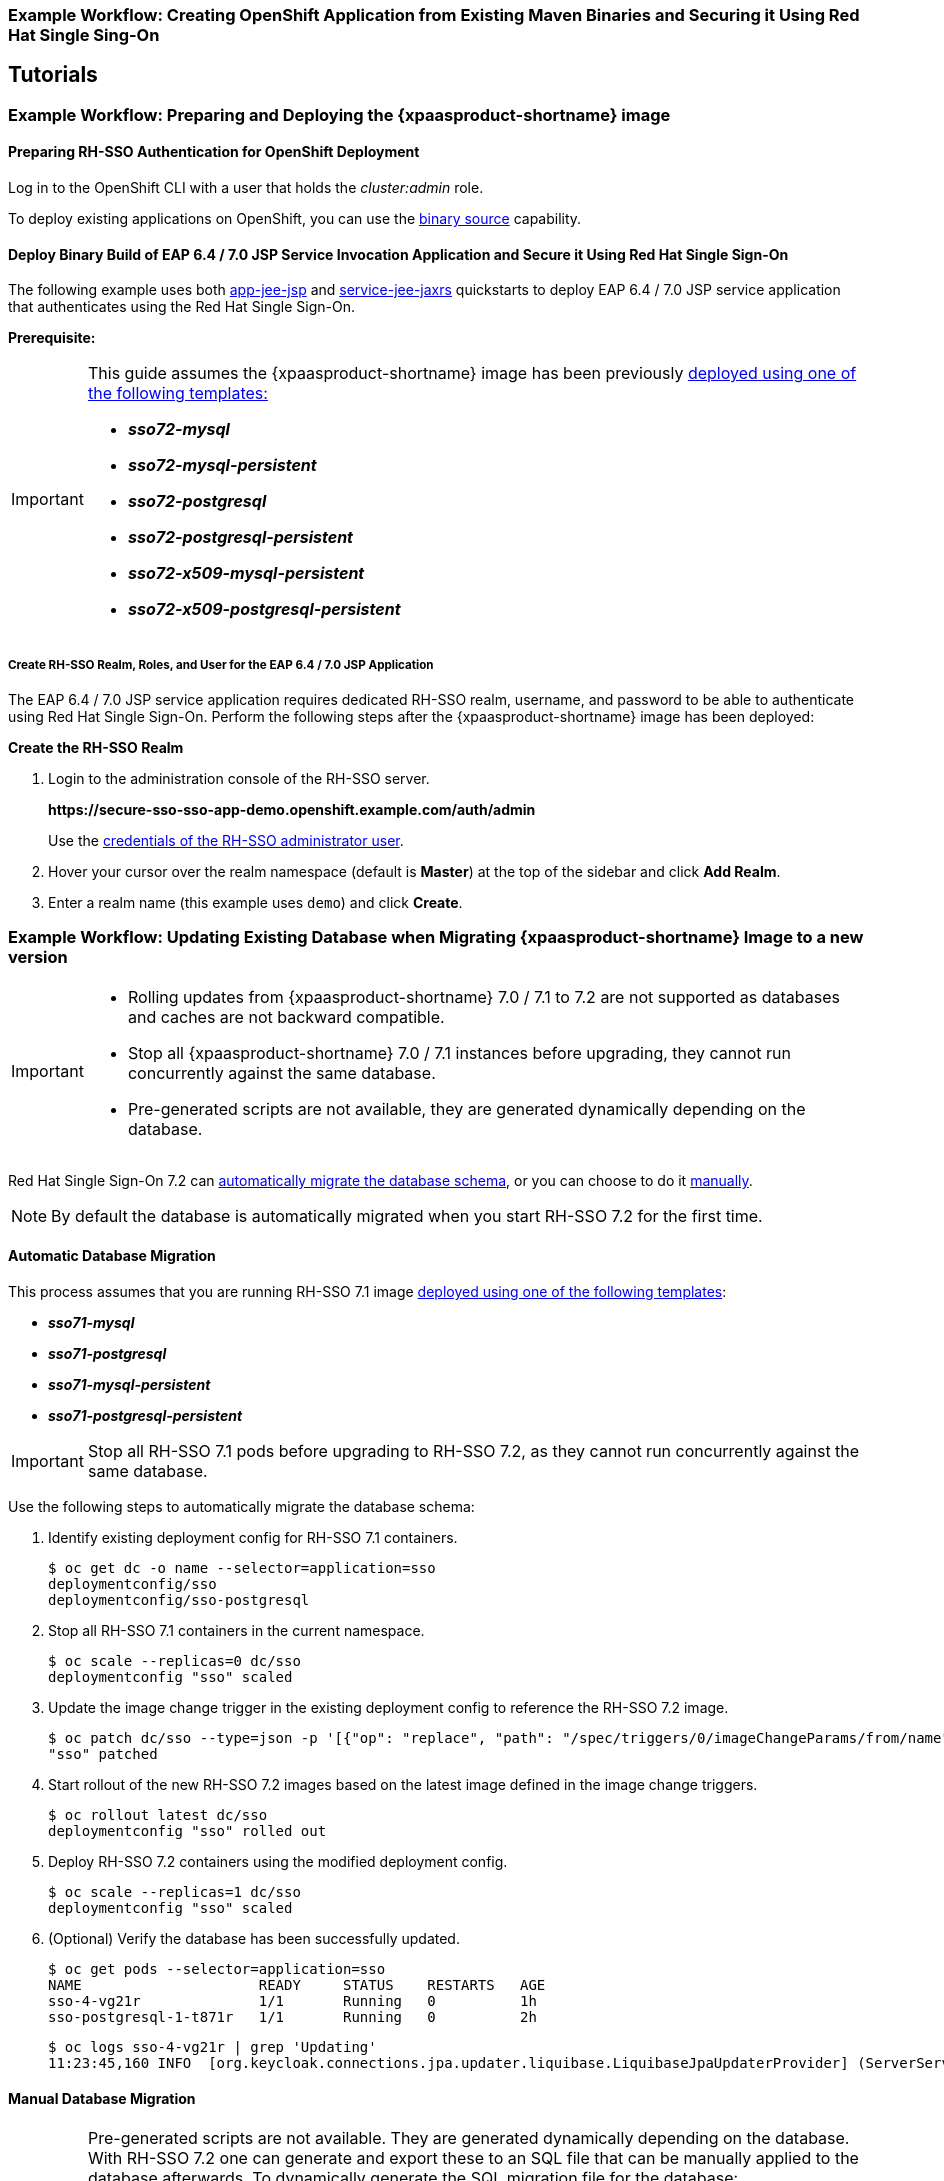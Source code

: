 [[RH-SSO-Binary-Builds-Tutorial]]
=== Example Workflow: Creating OpenShift Application from Existing Maven Binaries and Securing it Using Red Hat Single Sing-On

== Tutorials

[[Example-Deploying-SSO]]
=== Example Workflow: Preparing and Deploying the {xpaasproduct-shortname} image
[[Preparing-SSO-Authentication-for-OpenShift-Deployment]]
==== Preparing RH-SSO Authentication for OpenShift Deployment
Log in to the OpenShift CLI with a user that holds the _cluster:admin_ role.

To deploy existing applications on OpenShift, you can use the link:https://docs.openshift.com/container-platform/latest/dev_guide/builds/build_inputs.html#binary-source[binary source] capability.

==== Deploy Binary Build of EAP 6.4 / 7.0 JSP Service Invocation Application and Secure it Using Red Hat Single Sign-On

The following example uses both link:https://github.com/keycloak/keycloak-quickstarts/tree/latest/app-jee-jsp[app-jee-jsp] and link:https://github.com/keycloak/keycloak-quickstarts/tree/latest/service-jee-jaxrs[service-jee-jaxrs] quickstarts to deploy EAP 6.4 / 7.0 JSP service application that authenticates using the Red Hat Single Sign-On.

*Prerequisite:*

[IMPORTANT]
====
This guide assumes the {xpaasproduct-shortname} image has been previously link:https://access.redhat.com/documentation/en-us/red_hat_jboss_middleware_for_openshift/3/html-single/red_hat_jboss_sso_for_openshift/#Example-Deploying-SSO[deployed using one of the following templates:]

* *_sso72-mysql_*
* *_sso72-mysql-persistent_*
* *_sso72-postgresql_*
* *_sso72-postgresql-persistent_*
* *_sso72-x509-mysql-persistent_*
* *_sso72-x509-postgresql-persistent_*
====

===== Create RH-SSO Realm, Roles, and User for the EAP 6.4 / 7.0 JSP Application

The EAP 6.4 / 7.0 JSP service application requires dedicated RH-SSO realm, username, and password to be able to authenticate using Red Hat Single Sign-On. Perform the following steps after the {xpaasproduct-shortname} image has been deployed:

*Create the RH-SSO Realm*

. Login to the administration console of the RH-SSO server.
+
*\https://secure-sso-sso-app-demo.openshift.example.com/auth/admin*
+
Use the xref:sso_server.adoc#sso-administrator-setup[credentials of the RH-SSO administrator user].
. Hover your cursor over the realm namespace (default is *Master*) at the top of the sidebar and click *Add Realm*.
. Enter a realm name (this example uses `demo`) and click *Create*.



[[upgrading-sso-db-from-70-to-71]]
=== Example Workflow: Updating Existing Database when Migrating {xpaasproduct-shortname} Image to a new version
[IMPORTANT]
====
* Rolling updates from {xpaasproduct-shortname} 7.0 / 7.1 to 7.2 are not supported as databases and caches are not backward compatible.
* Stop all {xpaasproduct-shortname} 7.0 / 7.1 instances before upgrading, they cannot run concurrently against the same database.
* Pre-generated scripts are not available, they are generated dynamically depending on the database.
====

Red Hat Single Sign-On 7.2 can xref:automatic-db-migration[automatically migrate the database schema], or you can choose to do it xref:manual-db-migration[manually].

[NOTE]
====
By default the database is automatically migrated when you start RH-SSO 7.2 for the first time.
====

[[automatic-db-migration]]
==== Automatic Database Migration
This process assumes that you are running RH-SSO 7.1 image link:https://access.redhat.com/documentation/en-us/red_hat_jboss_middleware_for_openshift/3/html-single/red_hat_jboss_sso_for_openshift/#Example-Deploying-SSO[deployed using one of the following templates]:

* *_sso71-mysql_*
* *_sso71-postgresql_*
* *_sso71-mysql-persistent_*
* *_sso71-postgresql-persistent_*

[IMPORTANT]
====
Stop all RH-SSO 7.1 pods before upgrading to RH-SSO 7.2, as they cannot run concurrently against the same database.
====

Use the following steps to automatically migrate the database schema:

. Identify existing deployment config for RH-SSO 7.1 containers.
+
----
$ oc get dc -o name --selector=application=sso
deploymentconfig/sso
deploymentconfig/sso-postgresql
----
. Stop all RH-SSO 7.1 containers in the current namespace.
+
----
$ oc scale --replicas=0 dc/sso
deploymentconfig "sso" scaled
----
. Update the image change trigger in the existing deployment config to reference the RH-SSO 7.2 image.
+
----
$ oc patch dc/sso --type=json -p '[{"op": "replace", "path": "/spec/triggers/0/imageChangeParams/from/name", "value": "redhat-sso72-openshift:1.1"}]'
"sso" patched
----
. Start rollout of the new RH-SSO 7.2 images based on the latest image defined in the image change triggers.
+
----
$ oc rollout latest dc/sso
deploymentconfig "sso" rolled out
----
. Deploy RH-SSO 7.2 containers using the modified deployment config.
+
----
$ oc scale --replicas=1 dc/sso
deploymentconfig "sso" scaled
----
. (Optional) Verify the database has been successfully updated.
+
----
$ oc get pods --selector=application=sso
NAME                     READY     STATUS    RESTARTS   AGE
sso-4-vg21r              1/1       Running   0          1h
sso-postgresql-1-t871r   1/1       Running   0          2h
----
+
----
$ oc logs sso-4-vg21r | grep 'Updating'
11:23:45,160 INFO  [org.keycloak.connections.jpa.updater.liquibase.LiquibaseJpaUpdaterProvider] (ServerService Thread Pool -- 58) Updating database. Using changelog META-INF/jpa-changelog-master.xml
----

[[manual-db-migration]]
==== Manual Database Migration

[IMPORTANT]
====
Pre-generated scripts are not available. They are generated dynamically depending on the database. With RH-SSO 7.2 one can generate and export these to an SQL file that can be manually applied to the database afterwards. To dynamically generate the SQL migration file for the database:

. Configure RH-SSO 7.2 with the correct datasource,
. Set following configuration options in the `standalone-openshift.xml` file:
.. `initializeEmpty=false`,
.. `migrationStrategy=manual`, and
.. `migrationExport` to the location on the file system of the pod, where the output SQL migration file should be stored (e.g. `migrationExport="${jboss.home.dir}/keycloak-database-update.sql"`).

See link:https://access.redhat.com/documentation/en-us/red_hat_single_sign-on/7.2/html/server_installation_and_configuration_guide/database-1#database_configuration[database configuration of RH-SSO 7.2] for further details.

The database migration process handles the data schema update and performs manipulation of the data, therefore, stop all RH-SSO 7.1 instances before dynamic generation of the SQL migration file.
====

This guide assumes the RH-SSO 7.1 for OpenShift image has been previously link:https://access.redhat.com/documentation/en-us/red_hat_jboss_middleware_for_openshift/3/html-single/red_hat_jboss_sso_for_openshift/#Example-Deploying-SSO[deployed using one of the following templates:]

* *_sso71-mysql_*
* *_sso71-postgresql_*
* *_sso71-mysql-persistent_*
* *_sso71-postgresql-persistent_*

Perform the following to generate and get the SQL migration file for the database:

. Prepare template of OpenShift link:https://docs.openshift.com/container-platform/latest/dev_guide/jobs.html[database migration job] to generate the SQL file.
+
----
$ cat sso71-to-sso72-db-migrate-job.yaml.orig
apiVersion: batch/v1
kind: Job
metadata:
  name: sso71-to-sso72-db-migrate-job
spec:
  autoSelector: true
  parallelism: 0
  completions: 1
  template:
    metadata:
      name: sso71-to-sso72-db-migrate-job
    spec:
      containers:
      - env:
        - name: DB_SERVICE_PREFIX_MAPPING
          value: <<DB_SERVICE_PREFIX_MAPPING_VALUE>>
        - name: <<PREFIX>>_JNDI
          value: <<PREFIX_JNDI_VALUE>>
        - name: <<PREFIX>>_USERNAME
          value: <<PREFIX_USERNAME_VALUE>>
        - name: <<PREFIX>>_PASSWORD
          value: <<PREFIX_PASSWORD_VALUE>>
        - name: <<PREFIX>>_DATABASE
          value: <<PREFIX_DATABASE_VALUE>>
        - name: TX_DATABASE_PREFIX_MAPPING
          value: <<TX_DATABASE_PREFIX_MAPPING_VALUE>>
        - name: <<SERVICE_HOST>>
          value: <<SERVICE_HOST_VALUE>>
        - name: <<SERVICE_PORT>>
          value: <<SERVICE_PORT_VALUE>>
        image: <<SSO_IMAGE_VALUE>>
        imagePullPolicy: Always
        name: sso71-to-sso72-db-migrate-job
        # Keep the pod running after SQL migration file has been generated,
        # so we can retrieve it
        command: ["/bin/bash", "-c", "/opt/eap/bin/openshift-launch.sh || sleep 600"]
      restartPolicy: Never
----
+
----
$ cp sso71-to-sso72-db-migrate-job.yaml.orig sso71-to-sso72-db-migrate-job.yaml
----
. Copy the datasource definition and database access credentials from RH-SSO 7.1 deployment config to appropriate places in database job migration template.
+
Use the following script to copy `DB_SERVICE_PREFIX_MAPPING` and `TX_DATABASE_PREFIX_MAPPING` variable values, together with values of environment variables specific to particular datasource (`<PREFIX>_JNDI`, `<PREFIX>_USERNAME`, `<PREFIX>_PASSWORD`, and `<PREFIX>_DATABASE`) from the deployment config named `sso` to the database job migration template named `sso71-to-sso72-db-migrate-job.yaml`.
+
[NOTE]
====
Although the `DB_SERVICE_PREFIX_MAPPING` environment variable allows a link:https://access.redhat.com/documentation/en-us/red_hat_jboss_middleware_for_openshift/3/html-single/red_hat_jboss_enterprise_application_platform_for_openshift/#datasources[comma-separated list of *<name>-<database_type>=<PREFIX>* triplets] as its value, this example script accepts only one datasource triplet definition for demonstration purposes. You can modify the script for handling multiple datasource definition triplets.
====
+
----
$ cat mirror_sso_dc_db_vars.sh
#!/bin/bash

# IMPORTANT:
#
# If the name of the SSO deployment config differs from 'sso' or if the file name of the
# YAML definition of the migration job is different, update the following two variables
SSO_DC_NAME="sso"
JOB_MIGRATION_YAML="sso71-to-sso72-db-migrate-job.yaml"

# Get existing variables of the $SSO_DC_NAME deployment config in an array
declare -a SSO_DC_VARS=($(oc set env dc/${SSO_DC_NAME} --list | sed '/^#/d'))

# Get the PREFIX used in the names of environment variables
PREFIX=$(grep -oP 'DB_SERVICE_PREFIX_MAPPING=[^ ]+' <<< "${SSO_DC_VARS[@]}")
PREFIX=${PREFIX##*=}

# Substitute (the order in which replacements are made is important):
# * <<PREFIX>> with actual $PREFIX value and
# * <<PREFIX with "<<$PREFIX" value
sed -i "s#<<PREFIX>>#${PREFIX}#g" ${JOB_MIGRATION_YAML}
sed -i "s#<<PREFIX#<<${PREFIX}#g" ${JOB_MIGRATION_YAML}

# Construct the array of environment variables specific to the datasource
declare -a DB_VARS=(JNDI USERNAME PASSWORD DATABASE)

# Prepend $PREFIX to each item of the datasource array
DB_VARS=( "${DB_VARS[@]/#/${PREFIX}_}" )

# Add DB_SERVICE_PREFIX_MAPPING and TX_DATABASE_PREFIX_MAPPING variables
# to datasource array
DB_VARS=( "${DB_VARS[@]}" DB_SERVICE_PREFIX_MAPPING TX_DATABASE_PREFIX_MAPPING )

# Construct the SERVICE from DB_SERVICE_PREFIX_MAPPING
SERVICE=$(grep -oP 'DB_SERVICE_PREFIX_MAPPING=[^ ]+' <<< "${SSO_DC_VARS[@]}")
SERVICE=${SERVICE#*=}
SERVICE=${SERVICE%=*}
SERVICE=${SERVICE^^}
SERVICE=${SERVICE//-/_}

# If the deployment config contains <<SERVICE>>_SERVICE_HOST and
# <<SERVICE>>_SERVICE_PORT variables, add them to the datasource array.
# Their values also need to be propagated into yaml definition of the migration job.
if grep -Pq "${SERVICE}_SERVICE_HOST=[^ ]+" <<< "${SSO_DC_VARS[@]}" &&
   grep -Pq "${SERVICE}_SERVICE_PORT=[^ ]+" <<< "${SSO_DC_VARS[@]}"
then
  DB_VARS=( "${DB_VARS[@]}" ${SERVICE}_SERVICE_HOST ${SERVICE}_SERVICE_PORT )
# If they are not defined, delete their placeholder rows in yaml definition file
# (since if not defined they are not expanded which make the yaml definition invalid).
else
  for KEY in "HOST" "PORT"
  do
    sed -i "/SERVICE_${KEY}/d" ${JOB_MIGRATION_YAML}
  done
fi

# Substitute (the order in which replacements are made is important):
# * <<SERVICE_HOST>> with ${SERVICE}_SERVICE_HOST and
# * <<SERVICE_HOST_VALUE>> with "<<${SERVICE}_SERVICE_HOST_VALUE>>"
# Do this for both "HOST" and "PORT"
for KEY in "HOST" "PORT"
do
  sed -i "s#<<SERVICE_${KEY}>>#${SERVICE}_SERVICE_${KEY}#g" ${JOB_MIGRATION_YAML}
  sed -i "s#<<SERVICE_${KEY}_VALUE>>#<<${SERVICE}_SERVICE_${KEY}_VALUE>>#g" \
    ${JOB_MIGRATION_YAML}
done

# Propagate the values of the datasource array items into yaml definition of the
# migration job
for VAR in "${SSO_DC_VARS[@]}"
do
  IFS=$'=' read KEY VALUE <<< $VAR
  if grep -q $KEY <<< ${DB_VARS[@]}
  then
    KEY+="_VALUE"
    # Enwrap integer port value with double quotes
    if [[ ${KEY} =~ ${SERVICE}_SERVICE_PORT_VALUE ]]
    then
      sed -i "s#<<${KEY}>>#\"${VALUE}\"#g" ${JOB_MIGRATION_YAML}
    # Character values do not need quotes
    else
      sed -i "s#<<${KEY}>>#${VALUE}#g" ${JOB_MIGRATION_YAML}
    fi
    # Verify that the value has been successfully propagated.
    if grep -q '(JNDI|USERNAME|PASSWORD|DATABASE)' <<< "${KEY}" &&
       grep -q "<<PREFIX${KEY#${PREFIX}}" ${JOB_MIGRATION_YAML} ||
       grep -q "<<${KEY}>>" ${JOB_MIGRATION_YAML}
    then
      echo "Failed to update value of ${KEY%_VALUE}! Aborting."
      exit 1
    else
      printf '%-60s%-40s\n' "Successfully updated ${KEY%_VALUE} to:" "$VALUE"
    fi
  fi
done
----
+
[[get-db-credentials]]
Run the script.
+
----
$ chmod +x ./mirror_sso_dc_db_vars.sh
$ ./mirror_sso_dc_db_vars.sh
Successfully updated DB_SERVICE_PREFIX_MAPPING to:          sso-postgresql=DB
Successfully updated DB_JNDI to:                            java:jboss/datasources/KeycloakDS
Successfully updated DB_USERNAME to:                        userxOp
Successfully updated DB_PASSWORD to:                        tsWNhQHK
Successfully updated DB_DATABASE to:                        root
Successfully updated TX_DATABASE_PREFIX_MAPPING to:         sso-postgresql=DB
----
. Build the RH-SSO 7.2 database migration image using the link:https://github.com/iankko/openshift-examples/tree/sso_manual_db_migration[pre-configured source] and wait for the build to finish.
+
----
$ oc get is -n openshift | grep sso72 | cut -d ' ' -f1
redhat-sso72-openshift
----
+
----
$ oc new-build redhat-sso72-openshift:1.1~https://github.com/jboss-openshift/openshift-examples --context-dir=sso-manual-db-migration --name=sso72-db-migration-image
--> Found image bf45ac2 (7 days old) in image stream "openshift/redhat-sso72-openshift" under tag "1.1" for "redhat-sso72-openshift:1.1"

    Red Hat SSO 7.2
    ---------------
    Platform for running Red Hat SSO

    Tags: sso, sso7, keycloak

    * A source build using source code from https://github.com/jboss-openshift/openshift-examples will be created
      * The resulting image will be pushed to image stream "sso72-db-migration-image:latest"
      * Use 'start-build' to trigger a new build

--> Creating resources with label build=sso72-db-migration-image ...
    imagestream "sso72-db-migration-image" created
    buildconfig "sso72-db-migration-image" created
--> Success
    Build configuration "sso72-db-migration-image" created and build triggered.
    Run 'oc logs -f bc/sso72-db-migration-image' to stream the build progress.
----
+
----
$ oc logs -f bc/sso72-db-migration-image --follow
Cloning "https://github.com/iankko/openshift-examples.git" ...
...
Push successful
----
. Update the template of the database migration job (`sso71-to-sso72-db-migrate-job.yaml`) with reference to the built `sso72-db-migration-image` image.
.. Get the docker pull reference for the image.
+
----
$ PULL_REF=$(oc get istag -n $(oc project -q) --no-headers | grep sso72-db-migration-image | tr -s ' ' | cut -d ' ' -f 2)
----
.. Replace the \<<SSO_IMAGE_VALUE>> field in the job template with the pull specification.
+
----
$ sed -i "s#<<SSO_IMAGE_VALUE>>#$PULL_REF#g" sso71-to-sso72-db-migrate-job.yaml
----
.. Verify that the field is updated.
. Instantiate database migration job from the job template.
+
----
$ oc create -f sso71-to-sso72-db-migrate-job.yaml
job "sso71-to-sso72-db-migrate-job" created
----
+
[IMPORTANT]
====
The database migration process handles the data schema update and performs manipulation of the data, therefore, stop all RH-SSO 7.1 instances before dynamic generation of the SQL migration file.
====
+
. Identify existing deployment config for RH-SSO 7.1 containers.
+
----
$ oc get dc -o name --selector=application=sso
deploymentconfig/sso
deploymentconfig/sso-postgresql
----
. Stop all RH-SSO 7.1 containers in the current namespace.
+
----
$ oc scale --replicas=0 dc/sso
deploymentconfig "sso" scaled
----
. Run the database migration job and wait for the pod to be running correctly.
+
----
$ oc get jobs
NAME                            DESIRED   SUCCESSFUL   AGE
sso71-to-sso72-db-migrate-job   1         0            3m
----
+
----
$ oc scale --replicas=1 job/sso71-to-sso72-db-migrate-job
job "sso71-to-sso72-db-migrate-job" scaled
----
+
----
$ oc get pods
NAME                                  READY     STATUS      RESTARTS   AGE
sso-postgresql-1-n5p16                1/1       Running     1          19h
sso71-to-sso72-db-migrate-job-b87bb   1/1       Running     0          1m
sso72-db-migration-image-1-build      0/1       Completed   0          27m
----
+
[NOTE]
====
By default, the database migration job terminates automatically after `600 seconds` after the migration file is generated. You can adjust this time period.
====
. Get the dynamically generated SQL database migration file from the pod.
+
----
$ mkdir -p ./db-update
$ oc rsync sso71-to-sso72-db-migrate-job-b87bb:/opt/eap/keycloak-database-update.sql ./db-update
receiving incremental file list
keycloak-database-update.sql

sent 30 bytes  received 29,726 bytes  59,512.00 bytes/sec
total size is 29,621  speedup is 1.00
----
. Inspect the `keycloak-database-update.sql` file for changes to be performed within manual RH-SSO 7.2 database update.
. Apply the database update manually.
* Run the following commands for *_sso71-postgresql_* and *_sso71-postgresql-persistent_* templates (PostgreSQL database):
... Copy the generated SQL migration file to the PostgreSQL pod.
+
----
$ oc rsync --no-perms=true ./db-update/ sso-postgresql-1-n5p16:/tmp
sending incremental file list

sent 77 bytes  received 11 bytes  176.00 bytes/sec
total size is 26,333  speedup is 299.24
----
... Start a shell session to the PostgreSQL pod.
+
----
$ oc rsh sso-postgresql-1-n5p16
sh-4.2$
----
... Use the `psql` tool to apply database update manually.
+
----
sh-4.2$ alias psql="/opt/rh/rh-postgresql95/root/bin/psql"
sh-4.2$ psql --version
psql (PostgreSQL) 9.5.4
sh-4.2$ psql -U <PREFIX>_USERNAME -d <PREFIX>_DATABASE -W -f /tmp/keycloak-database-update.sql
Password for user <PREFIX>_USERNAME:
INSERT 0 1
INSERT 0 1
...
----
+
[IMPORTANT]
====
Replace `<PREFIX>_USERNAME` and `<PREFIX>_DATABASE` with the actual database credentials retrieved xref:get-db-credentials[in previous section]. Also use value of `<PREFIX>_PASSWORD` as the password for the database, when prompted.
====
... Close the shell session to the PostgreSQL pod. Continue with xref:image-change-trigger-update-step[updating image change trigger step].
* Run the following commands for *_sso71-mysql_* and *_sso71-mysql-persistent_* templates (MySQL database):
... Given pod situation similar to the following:
+
----
$ oc get pods
NAME                                  READY     STATUS      RESTARTS   AGE
sso-mysql-1-zvhk3                     1/1       Running     0          1h
sso71-to-sso72-db-migrate-job-m202t   1/1       Running     0          11m
sso72-db-migration-image-1-build      0/1       Completed   0          13m
----
... Copy the generated SQL migration file to the MySQL pod.
+
----
$ oc rsync --no-perms=true ./db-update/ sso-mysql-1-zvhk3:/tmp
sending incremental file list
keycloak-database-update.sql

sent 24,718 bytes  received 34 bytes  49,504.00 bytes/sec
total size is 24,594  speedup is 0.99
----
... Start a shell session to the MySQL pod.
+
----
$ oc rsh sso-mysql-1-zvhk3
sh-4.2$
----
... Use the `mysql` tool to apply database update manually.
+
----
sh-4.2$ alias mysql="/opt/rh/rh-mysql57/root/bin/mysql"
sh-4.2$ mysql --version
/opt/rh/rh-mysql57/root/bin/mysql  Ver 14.14 Distrib 5.7.16, for Linux (x86_64) using  EditLine wrapper
sh-4.2$ mysql -D <PREFIX>_DATABASE -u <PREFIX>_USERNAME -p < /tmp/keycloak-database-update.sql
Enter password:
sh-4.2$ echo $?
0
----
+
[IMPORTANT]
====
Replace `<PREFIX>_USERNAME` and `<PREFIX>_DATABASE` with the actual database credentials retrieved xref:get-db-credentials[in previous section]. Also use value of `<PREFIX>_PASSWORD` as the password for the database, when prompted.
====
... Close the shell session to the MySQL pod. Continue with xref:image-change-trigger-update-step[updating image change trigger step].

[[image-change-trigger-update-step]]
[start=12]
. Update image change trigger in the existing deployment config of RH-SSO 7.1 to reference the RH-SSO 7.2 image.
+
----
$ oc patch dc/sso --type=json -p '[{"op": "replace", "path": "/spec/triggers/0/imageChangeParams/from/name", "value": "redhat-sso72-openshift:1.1"}]'
"sso" patched
----
. Start rollout of the new RH-SSO 7.2 images based on the latest image defined in the image change triggers.
+
----
$ oc rollout latest dc/sso
deploymentconfig "sso" rolled out
----
. Deploy RH-SSO 7.2 containers using the modified deployment config.
+
----
$ oc scale --replicas=1 dc/sso
deploymentconfig "sso" scaled
----

=== Example Workflow: Migrating Entire RH-SSO Server Database Across The Environments
This tutorial focuses on migrating the Red Hat Single Sign-On server database from one environment to another or migrating to a different database. It assumes steps described in xref:Preparing-SSO-Authentication-for-OpenShift-Deployment[Preparing RH-SSO Authentication for OpenShift Deployment] section have been performed already.

==== Deploying the RH-SSO MySQL Application Template

. Log in to the OpenShift web console and select the _sso-app-demo_ project space.
. Click *Add to project* to list the default image streams and templates.
. Use the *Filter by keyword* search bar to limit the list to those that match _sso_. You may need to click *See all* to show the desired application template.
. Select *_sso72-mysql_* RH-SSO application template. When deploying the template ensure to *keep the _SSO_REALM_ variable unset* (default value).
+
[IMPORTANT]
====
Export and import of Red Hat Single Sign-On 7.2 database link:https://access.redhat.com/documentation/en-us/red_hat_single_sign-on/7.2/html-single/server_administration_guide/#export_import[is triggered at RH-SSO server boot time and its paramaters are passed in via Java system properties.] This means during one RH-SSO server boot only one of the possible migration actions (either *_export_*, or *_import_*) can be performed.
====
+
[WARNING]
====
When the *_SSO_REALM_* configuration variable is set on the {xpaasproduct-shortname} image, a database import is performed in order to create the RH-SSO server realm requested in the variable. For the database export to be performed correctly, the *_SSO_REALM_* configuration variable cannot be simultaneously defined on such image.
====
+
. Click *Create* to deploy the application template and start pod deployment. This may take a couple of minutes.
+
Then access the RH-SSO web console at *$$https://secure-sso-$$_<sso-app-demo>_._<openshift32.example.com>_/auth/admin* using the xref:../advanced_concepts/advanced_concepts.adoc#sso-administrator-setup[administrator account].
+
[NOTE]
====
This example workflow uses a self-generated CA to provide an end-to-end workflow for demonstration purposes. Accessing the RH-SSO web console will prompt an insecure connection warning. +
For production environments, Red Hat recommends that you use an SSL certificate purchased from a verified Certificate Authority.
====

==== (Optional) Creating additional RH-SSO link:https://access.redhat.com/documentation/en-us/red_hat_single_sign-on/7.2/html-single/server_administration_guide/#core_concepts_and_terms[realm and users] to be also exported

When performing link:https://access.redhat.com/documentation/en-us/red_hat_single_sign-on/7.2/html-single/server_administration_guide/#export_import[Red Hat Single Sign-On 7.2 server database export] only RH-SSO realms and users currently present in the database will be exported. If the exported JSON file should include also additional RH-SSO realms and users, these need to be created first:

. link:https://access.redhat.com/documentation/en-us/red_hat_single_sign-on/7.2/html-single/server_administration_guide/#create-realm[Create a new realm]
. link:https://access.redhat.com/documentation/en-us/red_hat_single_sign-on/7.2/html-single/server_administration_guide/#create-new-user[Create new users]

Upon their creation xref:sso-export-the-database[the database can be exported.]

[[sso-export-the-database]]
==== Export the RH-SSO database as a JSON file on the OpenShift pod

. Get the RH-SSO deployment config and scale it down to zero.
+
----
$ oc get dc -o name
deploymentconfig/sso
deploymentconfig/sso-mysql

$ oc scale --replicas=0 dc sso
deploymentconfig "sso" scaled
----
. Instruct the RH-SSO 7.2 server deployed on {xpaasproduct-shortname} image to perform database export at RH-SSO server boot time.
+
----
oc env dc/sso -e "JAVA_OPTS_APPEND=-Dkeycloak.migration.action=export -Dkeycloak.migration.provider=singleFile -Dkeycloak.migration.file=/tmp/demorealm-export.json"
----
. Scale the RH-SSO deployment config back up. This will start the RH-SSO server and export its database.
+
----
$ oc scale --replicas=1 dc sso
deploymentconfig "sso" scaled
----
. (Optional) Verify that the export was successful.
+
----
$ oc get pods
NAME                READY     STATUS    RESTARTS   AGE
sso-4-ejr0k         1/1       Running   0          27m
sso-mysql-1-ozzl0   1/1       Running   0          4h

$ oc logs sso-4-ejr0k | grep 'Export'
09:24:59,503 INFO  [org.keycloak.exportimport.singlefile.SingleFileExportProvider] (ServerService Thread Pool -- 57) Exporting model into file /tmp/demorealm-export.json
09:24:59,998 INFO  [org.keycloak.services] (ServerService Thread Pool -- 57) KC-SERVICES0035: Export finished successfully
----

==== Retrieve and import the exported JSON file

. Retrieve the JSON file of the RH-SSO database from the pod.
+
----
$ oc get pods
NAME                READY     STATUS    RESTARTS   AGE
sso-4-ejr0k         1/1       Running   0          2m
sso-mysql-1-ozzl0   1/1       Running   0          4h

$ oc rsync sso-4-ejr0k:/tmp/demorealm-export.json .
----

. (Optional) Import the JSON file of the RH-SSO database into an RH-SSO server running in another environment.
+
[NOTE]
====
For importing into an RH-SSO server not running on OpenShift, see the link:https://access.redhat.com/documentation/en-us/red_hat_single_sign-on/7.2/html/server_administration_guide/export_import[Export and Import section] of the RH SSO Server Administration Guide.
====
+
Use the link:https://access.redhat.com/documentation/en-us/red_hat_single_sign-on/7.2/html-single/server_administration_guide/#admin_console_export_import[administration console] of the RH-SSO server to import the resources from previously exported JSON file into the RH-SSO server's database, when the RH-SSO server is running as a Red Hat Single Sign-On 7.2 container on OpenShift:

.. Log into the `master` realm's administration console of the RH-SSO server using the credentials used to create the administrator user. In the browser, navigate to *\http://sso-<project-name>.<hostname>/auth/admin*  for the RH-SSO web server, or to *\https://secure-sso-<project-name>.<hostname>/auth/admin* for the encrypted RH-SSO web server.
.. At the top of the sidebar choose the name of the RH-SSO realm, the users, clients, realm roles, and client roles should be imported to. This example uses `master` realm.
.. Click the *Import* link under *Manage* section at the bottom of the sidebar.
.. In the page that opens, click *Select file* and then specify the location of the exported `demorealm-export.json` JSON file on the local file system.
.. From the *Import from realm* drop-down menu, select the name of the RH-SSO realm from which the data should be imported. This example uses `master` realm.
.. Choose which of users, clients, realm roles, and client roles should be imported (all of them are imported by default).
.. Choose a strategy to perform, when a resource already exists (one of *Fail*, *Skip*, or *Overwrite*).
+
[NOTE]
====
The attempt to import an object (user, client, realm role, or client role) fails if object with the same identifier already exists in the current database. Use *Skip* strategy to import the objects that are present in the `demorealm-export.json` file, but do not exist in current database.
====
.. Click *Import* to perform the import.
+
[NOTE]
====
When importing objects from a non-master realm to `master` realm or vice versa, after clicking the *Import* button, it is sometimes possible to encounter an error like the following one:

[[realm-import-error-message]]
[.text-center]
image:../images/import_realm_error.svg[Example of Possible Error Message when Performing Partial Import from Previously Exported JSON File]

In such cases, it is necessary first to create the missing clients, having the *Access Type* set to *bearer-only*. These clients can be created by manual copy of their characteristics from the source RH-SSO server, on which the export JSON file was created, to the target RH-SSO server, where the JSON file is imported. After creation of the necessary clients, click the *Import* button again.

To suppress the xref:realm-import-error-message[above] error message, it is needed to create the missing `realm-management` client, of the *bearer-only* *Access Type*, and click the *Import* button again.
====
+
[NOTE]
====
For *Skip* import strategy, the newly added objects are marked as *ADDED* and the object which were skipped are marked as *SKIPPED*, in the *Action* column on the import result page.
====
+
[IMPORTANT]
====
The administration console import allows you to *overwrite* resources if you choose (*Overwrite* strategy). On a production system use this feature with caution.
====

[[OSE-SSO-AUTH-TUTE]]
=== Example Workflow: Configuring OpenShift to use RH-SSO for Authentication
Configure OpenShift to use the RH-SSO deployment as the authorization gateway for OpenShift. This follows on from xref:Example-Deploying-SSO[Example Workflow: Preparing and Deploying the {xpaasproduct-shortname} image], in which RH-SSO was deployed on OpenShift.

This example adds RH-SSO as an authentication method alongside the HTPasswd method configured in the https://access.redhat.com/documentation/en/red-hat-application-services/0/openshift-primer/#understand_roles_and_authentication[OpenShift Primer]. Once configured, both methods will be available for user login to your OpenShift web console.

==== Configuring RH-SSO Credentials
Log in to the encrypted RH-SSO web server at *$$https://secure-sso-$$_sso-app-demo_._openshift32.example.com_/auth/admin* using the xref:../advanced_concepts/advanced_concepts.adoc#sso-administrator-setup[administrator account] created during the RH-SSO deployment.

*Create a Realm*

. Hover your cursor over the realm namespace (default is *Master*) at the top of the sidebar and click *Add Realm*.
. Enter a realm name (this example uses _OpenShift_) and click *Create*.

*Create a User*

Create a test user that can be used to demonstrate the RH-SSO-enabled OpenShift login:

. Click *Users* in the *Manage* sidebar to view the user information for the realm.
. Click *Add User*.
. Enter a valid *Username* (this example uses _testuser_) and any additional optional information and click *Save*.
. Edit the user configuration:
.. Click the *Credentials* tab in the user space and enter a password for the user.
.. Ensure the *Temporary Password* option is set to *Off* so that it does not prompt for a password change later on, and click *Reset Password* to set the user password. A pop-up window prompts for additional confirmation.

*Create and Configure an OpenID-Connect Client*

See the link:https://access.redhat.com/documentation/en-us/red_hat_single_sign-on/7.2/html-single/server_administration_guide/#clients[Managing Clients] chapter of the Red Hat Single Sign-On Server Administration Guide for more information.

. Click *Clients* in the *Manage* sidebar and click *Create*.
. Enter the *Client ID*. This example uses _openshift-demo_.
. Select a *Client Protocol* from the drop-down menu (this example uses *openid-connect*) and click *Save*. You will be taken to the configuration *Settings* page of the _openshift-demo_ client.
. From the *Access Type* drop-down menu, select *confidential*. This is the access type for server-side applications.
. In the *Valid Redirect URIs* dialog, enter the URI for the OpenShift web console, which is _$$https://openshift$$.example.com:8443/*_ in this example.

The client *Secret* is needed to configure OpenID-Connect on the OpenShift master in the next section. You can copy it now from under the *Credentials* tab. The secret is <pass:quotes[_7b0384a2-b832-16c5-9d73-2957842e89h7_]> for this example.

==== Configuring OpenShift Master for Red Hat Single Sign-On Authentication
Log in to the OpenShift master CLI. You must have the required permissions to edit the */etc/origin/master/master-config.yaml* file.

. Edit the */etc/origin/master/master-config.yaml* file and find the *identityProviders*. The OpenShift master, which was deployed using the OpenShift Primer, is configured with HTPassword and shows the following:
+
----
identityProviders:
- challenge: true
  login: true
  name: htpasswd_auth
  provider:
    apiVersion: v1
    file: /etc/origin/openshift-passwd
    kind: HTPasswdPasswordIdentityProvider
----
+
Add RH-SSO as a secondary identity provider with content similar to the following snippet:
+
[subs="verbatim,macros"]
----
- name: rh_sso
  challenge: false
  login: true
  mappingInfo: add
  provider:
    apiVersion: v1
    kind: OpenIDIdentityProvider
    clientID: pass:quotes[_openshift-demo_]
    clientSecret: pass:quotes[_7b0384a2-b832-16c5-9d73-2957842e89h7_]
    pass:quotes[_ca: xpaas.crt_]
    urls:
      authorize: pass:quotes[_https://secure-sso-sso-app-demo.openshift32.example.com/auth/realms/OpenShift/protocol/openid-connect/auth_]
      token: pass:quotes[_https://secure-sso-sso-app-demo.openshift32.example.com/auth/realms/OpenShift/protocol/openid-connect/token_]
      userInfo: pass:quotes[_https://secure-sso-sso-app-demo.openshift32.example.com/auth/realms/OpenShift/protocol/openid-connect/userinfo_]
    claims:
      id:
      - sub
      preferredUsername:
      - preferred_username
      name:
      - name
      email:
      - email
----
.. The RH-SSO *Secret* hash for the *clientSecret* can be found in the RH-SSO web console: *Clients* -> *_openshift-demo_* -> *Credentials*
.. The endpoints for the *urls* can be found by making a request with the RH-SSO application. For example:
+
[subs="verbatim,macros"]
----
<pass:quotes[_curl -k https://secure-sso-sso-app-demo.openshift32.example.com/auth/realms/OpenShift/.well-known/openid-configuration | python -m json.tool_]>
----
+
The response includes the *authorization_endpoint*, *token_endpoint*, and *userinfo_endpoint*.
+
.. This example workflow uses a self-generated CA to provide an end-to-end workflow for demonstration purposes. For this reason, the *ca* is provided as <pass:quotes[_ca: xpaas.crt_]>. This CA certificate must also be copied into the */etc/origin/master* folder. This is not necessary if using a certificate purchased from a verified Certificate Authority.
. Save the configuration and restart the OpenShift master:
+
----
$ systemctl restart atomic-openshift-master
----

==== Logging in to OpenShift

Navigate to the OpenShift web console, which in this example is _https://openshift.example.com:8443/console_. The OpenShift login page now has the option to use either *htpasswd_auth* or *rh-sso*. The former is still available because it is present in the */etc/origin/master/master-config.yaml*.

Select *rh-sso* and log in to OpenShift with the _testuser_ user created earlier in RH-SSO. No projects are visible to _testuser_ until they are added in the OpenShift CLI. This is the only way to provide user privileges in OpenShift because it currently does not accept external role mapping.

To provide _testuser_ `view` privileges for the _sso-app-demo_, use the OpenShift CLI:
----
$ oadm policy add-role-to-user view testuser -n sso-app-demo
----

[[Example-EAP-Auto]]
=== Example Workflow: Automatically Registering EAP Application in RH-SSO with OpenID-Connect Client
This follows on from xref:Example-Deploying-SSO[Example Workflow: Preparing and Deploying the {xpaasproduct-shortname} image], in which RH-SSO was deployed on OpenShift. This example prepares RH-SSO realm, role, and user credentials for an EAP project using an OpenID-Connect client adapter. These credentials are then provided in the EAP for OpenShift template for automatic RH-SSO client registration. Once deployed, the RH-SSO user can be used to authenticate and access JBoss EAP.

[NOTE]
====
This example uses a OpenID-Connect client but an SAML client could also be used. See xref:SSO-Clients[RH-SSO Clients] and xref:Auto-Man-Client-Reg[Automatic and Manual RH-SSO Client Registration Methods] for more information on the differences between OpenID-Connect and SAML clients.
====

==== Preparing RH-SSO Authentication for OpenShift Deployment
Log in to the OpenShift CLI with a user that holds the _cluster:admin_ role.

. Create a new project:
+
----
$ oc new-project eap-app-demo
----
//. Create a service account to be used for the RH-SSO deployment:
//+
//----
//$ oc create serviceaccount eap-service-account
//----
. Add the `view` role to the link:https://docs.openshift.com/container-platform/latest/dev_guide/service_accounts.html#default-service-accounts-and-roles[`default`] service account. This enables the service account to view all the resources in the `eap-app-demo` namespace, which is necessary for managing the cluster.
+
----
$ oc policy add-role-to-user view system:serviceaccount:$(oc project -q):default
----
. The EAP template requires an xref:Configuring-Keystores[SSL keystore and a JGroups keystore]. +
This example uses `keytool`, a package included with the Java Development Kit, to generate self-signed certificates for these keystores. The following commands will prompt for passwords. +
.. Generate a secure key for the SSL keystore:
+
----
$ keytool -genkeypair -alias https -storetype JKS -keystore eapkeystore.jks
----
.. Generate a secure key for the JGroups keystore:
+
----
$ keytool -genseckey -alias jgroups -storetype JCEKS -keystore eapjgroups.jceks
----
. Generate the EAP for OpenShift secrets with the SSL and JGroup keystore files:
+
----
$ oc secret new eap-ssl-secret eapkeystore.jks
$ oc secret new eap-jgroup-secret eapjgroups.jceks
----
. Add the EAP secret to the `default` service account:
+
----
$ oc secrets link default eap-ssl-secret eap-jgroup-secret
----

==== Preparing the RH-SSO Credentials
Log in to the encrypted RH-SSO web server at *$$https://secure-sso-$$_<project-name>_._<hostname>_/auth/admin* using the xref:../advanced_concepts/advanced_concepts.adoc#sso-administrator-setup[administrator account] created during the RH-SSO deployment.

*Create a Realm*

. Hover your cursor over the realm namespace at the top of the sidebar and click*Add Realm*.
. Enter a realm name (this example uses _eap-demo_) and click *Create*.

*Copy the Public Key*

In the newly created _eap-demo_ realm, click the *Keys* tab and copy the generated public key. This example uses the variable _<realm-public-key>_ for brevity. This is used later to deploy the RH-SSO-enabled JBoss EAP image.

*Create a Role*

Create a role in RH-SSO with a name that corresponds to the JEE role defined in the *web.xml* of the example EAP application. This role is assigned to an RH-SSO _application user_ to authenticate access to user applications.

. Click *Roles* in the *Configure* sidebar to list the roles for this realm. This is a new realm, so there should only be the default _offline_access_ role.
. Click *Add Role*.
. Enter the role name (this example uses the role _eap-user-role_) and click *Save*.

*Create Users and Assign Roles*

Create two users:
- Assign the _realm management user_ the *realm-management* roles to handle automatic RH-SSO client registration in the RH-SSO server.
- Assign the _application user_ the JEE role, created in the previous step, to authenticate access to user applications.

Create the _realm management user_:

. Click *Users* in the *Manage* sidebar to view the user information for the realm.
. Click *Add User*.
. Enter a valid *Username* (this example uses the user _eap-mgmt-user_) and click *Save*.
. Edit the user configuration. Click the *Credentials* tab in the user space and enter a password for the user. After the password has been confirmed you can click *Reset Password* to set the user password. A pop-up window prompts for additional confirmation.
. Click *Role Mappings* to list the realm and client role configuration. In the *Client Roles* drop-down menu, select *realm-management* and add all of the available roles to the user. This provides the user RH-SSO server rights that can be used by the JBoss EAP image to create clients.

Create the _application user_:

. Click *Users* in the *Manage* sidebar to view the user information for the realm.
. Click *Add User*.
. Enter a valid *Username* and any additional optional information for the _application user_ and click *Save*.
. Edit the user configuration. Click the *Credentials* tab in the user space and enter a password for the user. After the password has been confirmed you can click *Reset Password* to set the user password. A pop-up window prompts for additional confirmation.
. Click *Role Mappings* to list the realm and client role configuration. In *Available Roles*, add the role created earlier.

==== Deploy the RH-SSO-enabled JBoss EAP Image

. Return to the OpenShift web console and click *Add to project* to list the default image streams and templates.
. Use the *Filter by keyword* search bar to limit the list to those that match _sso_. You may need to click *See all* to show the desired application template.
. Select the *_eap71-sso-s2i_* image to list all of the deployment parameters. Include the following RH-SSO parameters to configure the RH-SSO credentials during the EAP build:
+
[cols="2*", options="header"]
|===
|Variable
|Example Value
|*_APPLICATION_NAME_*
|_sso_

|*_HOSTNAME_HTTPS_*
|_secure-sample-jsp.eap-app-demo.openshift32.example.com_

|*_HOSTNAME_HTTP_*
|_sample-jsp.eap-app-demo.openshift32.example.com_

|*_SOURCE_REPOSITORY_URL_*
|_$$https://repository-example.com/developer/application$$_

|*_SSO_URL_*
|_$$https://secure-sso-sso-app-demo.openshift32.example.com/auth$$_

|*_SSO_REALM_*
|_eap-demo_

|*_SSO_USERNAME_*
|_eap-mgmt-user_

|*_SSO_PASSWORD_*
| _password_

|*_SSO_PUBLIC_KEY_*
|_<realm-public-key>_

|*_HTTPS_KEYSTORE_*
|_eapkeystore.jks_

|*_HTTPS_PASSWORD_*
|_password_

|*_HTTPS_SECRET_*
|_eap-ssl-secret_

|*_JGROUPS_ENCRYPT_KEYSTORE_*
|_eapjgroups.jceks_

|*_JGROUPS_ENCRYPT_PASSWORD_*
|_password_

|*_JGROUPS_ENCRYPT_SECRET_*
|_eap-jgroup-secret_
|===
. Click *Create* to deploy the JBoss EAP image.

It may take several minutes for the JBoss EAP image to deploy.

==== Log in to the JBoss EAP Server Using RH-SSO

. Access the JBoss EAP application server and click *Login*. You are redirected to the RH-SSO login.
. Log in using the RH-SSO user created in the example. You are authenticated against the RH-SSO server and returned to the JBoss EAP application server.


[[Example-EAP-Manual]]
=== Example Workflow: Manually Registering EAP Application in RH-SSO with SAML Client
This follows on from xref:Example-Deploying-SSO[Example Workflow: Preparing and Deploying the {xpaasproduct-shortname} image], in which RH-SSO was deployed on OpenShift.

This example prepares RH-SSO realm, role, and user credentials for an EAP project and configures an EAP for OpenShift deployment. Once deployed, the RH-SSO user can be used to authenticate and access JBoss EAP.

[NOTE]
====
This example uses a SAML client but an OpenID-Connect client could also be used. See xref:SSO-Clients[RH-SSO Clients] and xref:Auto-Man-Client-Reg[Automatic and Manual RH-SSO Client Registration Methods] for more information on the differences between SAML and OpenID-Connect clients.
====

==== Preparing the RH-SSO Credentials
Log in to the encrypted RH-SSO web server at *$$https://secure-sso-$$_<project-name>_._<hostname>_/auth/admin* using the xref:../advanced_concepts/advanced_concepts.adoc#sso-administrator-setup[administrator account] created during the RH-SSO deployment.

*Create a Realm*

. Hover your cursor over the realm namespace (default is *Master*) at the top of the sidebar and click *Add Realm*.
. Enter a realm name (this example uses _saml-demo_) and click *Create*.

*Copy the Public Key*

In the newly created _saml-demo_ realm, click the *Keys* tab and copy the generated public key. This example uses the variable _realm-public-key_ for brevity. This is needed later to deploy the RH-SSO-enabled JBoss EAP image.

*Create a Role*

Create a role in RH-SSO with a name that corresponds to the JEE role defined in the *web.xml* of the example EAP application. This role will be assigned to an RH-SSO _application user_ to authenticate access to user applications.

. Click *Roles* in the *Configure* sidebar to list the roles for this realm. This is a new realm, so there should only be the default _offline_access_ role.
. Click *Add Role*.
. Enter the role name (this example uses the role _saml-user-role_) and click *Save*.

*Create Users and Assign Roles*

Create two users:
- Assign the _realm management user_ the *realm-management* roles to handle automatic RH-SSO client registration in the RH-SSO server.
- Assign the _application user_ the JEE role, created in the previous step, to authenticate access to user applications.

Create the _realm management user_:

. Click *Users* in the *Manage* sidebar to view the user information for the realm.
. Click *Add User*.
. Enter a valid *Username* (this example uses the user _app-mgmt-user_) and click *Save*.
. Edit the user configuration. Click the *Credentials* tab in the user space and enter a password for the user. After the password has been confirmed you can click *Reset Password* to set the user password. A pop-up window prompts for additional confirmation.
////
Need for the SAML?
. Click *Role Mappings* to list the realm and client role configuration. In the *Client Roles* drop-down menu, select *realm-management* and add all of the available roles to the user. This provides the user RH-SSO server rights that can be used by the JBoss EAP image to create clients.
////

Create the _application user_:

. Click *Users* in the *Manage* sidebar to view the user information for the realm.
. Click *Add User*.
. Enter a valid *Username* and any additional optional information for the _application user_ and click *Save*.
. Edit the user configuration. Click the *Credentials* tab in the user space and enter a password for the user. After the password has been confirmed you can click *Reset Password* to set the user password. A pop-up window prompts for additional confirmation.
. Click *Role Mappings* to list the realm and client role configuration. In *Available Roles*, add the role created earlier.

*Create and Configure a SAML Client*:

Clients are RH-SSO entities that request user authentication. This example configures a SAML client to handle authentication for the EAP application. This section saves two files, *keystore.jks* and *keycloak-saml-subsystem.xml* that are needed later in the procedure.

Create the SAML Client:

. Click *Clients* in the *Configure* sidebar to list the clients in the realm. Click *Create*.
. Enter a valid *Client ID*. This example uses _sso-saml-demo_.
. In the *Client Protocol* drop-down menu, select *saml*.
. Enter the *Root URL* for the application. This example uses _$$https://demoapp-eap-app-demo.openshift32.example.com$$_.
. Click *Save*.

Configure the SAML Client:

In the *Settings* tab, set the *Root URL* and the *Valid Redirect URLs* for the new *_sso-saml-demo_* client:

. For the *Root URL*, enter the same address used when creating the client. This example uses _$$https://demoapp-eap-app-demo.openshift32.example.com$$_.
. For the *Valid Redirect URLs*, enter an address for users to be redirected to at when they log in or out. This example uses a redirect address relative to the root _$$https://demoapp-eap-app-demo.openshift32.example.com/*$$_.

Export the SAML Keys:

. Click the *SAML Keys* tab in the _sso-saml-demo_ client space and click *Export*.
. For this example, leave the *Archive Format* as *JKS*. This example uses the default *Key Alias* of _sso-saml-demo_ and default *Realm Certificate Alias* of _saml-demo_.
. Enter the *Key Password* and the *Store Password*. This example uses _password_ for both.
. Click *Download* and save the *keystore-saml.jks* file for use later.
. Click the *_sso-saml-demo_* client to return to the client space ready for the next step.

Download the Client Adapter:

. Click *Installation*.
. Use the *Format Option* drop-down menu to select a format. This example uses *Keycloak SAML Wildfly/JBoss Subsystem*.
. Click *Download* and save the file *keycloak-saml-subsystem.xml*.

The *keystore-saml.jks* will be used with the other EAP keystores in the next section to create an OpenShift secret for the EAP application project. Copy the *keystore-saml.jks* file to an OpenShift node. +
The *keycloak-saml-subsystem.xml* will be modified and used in the application deployment. Copy it into the */configuration* folder of the application as *secure-saml-deployments*.

==== Preparing RH-SSO Authentication for OpenShift Deployment
Log in to the OpenShift CLI with a user that holds the _cluster:admin_ role.

. Create a new project:
+
----
$ oc new-project eap-app-demo
----
//. Create a service account to be used for the SSO deployment:
//+
//----
//$ oc create serviceaccount app-service-account
//----
. Add the `view` role to the link:https://docs.openshift.com/container-platform/latest/dev_guide/service_accounts.html#default-service-accounts-and-roles[`default`] service account. This enables the service account to view all the resources in the `eap-app-demo` namespace, which is necessary for managing the cluster.
+
----
$ oc policy add-role-to-user view system:serviceaccount:$(oc project -q):default
----
+
. The EAP template requires an xref:Configuring-Keystores[SSL keystore and a JGroups keystore]. +
This example uses `keytool`, a package included with the Java Development Kit, to generate self-signed certificates for these keystores. The following commands will prompt for passwords. +
.. Generate a secure key for the SSL keystore:
+
----
$ keytool -genkeypair -alias https -storetype JKS -keystore eapkeystore.jks
----
.. Generate a secure key for the JGroups keystore:
+
----
$ keytool -genseckey -alias jgroups -storetype JCEKS -keystore eapjgroups.jceks
----
. Generate the EAP for OpenShift secrets with the SSL and JGroup keystore files:
+
----
$ oc secret new eap-ssl-secret eapkeystore.jks
$ oc secret new eap-jgroup-secret eapjgroups.jceks
----
. Add the EAP application secret to the EAP service account created earlier:
+
----
$ oc secrets link default eap-ssl-secret eap-jgroup-secret
----

[[modified-saml-xml]]
==== Modifying the *secure-saml-deployments* File

The *keycloak-saml-subsystem.xml*, exported from the RH-SSO client in a previous section, should have been copied into the */configuration* folder of the application and renamed *secure-saml-deployments*. EAP searches for this file when it starts and copies it to the *standalone-openshift.xml* file inside the RH-SSO SAML adapter configuration.

. Open the */configuration/secure-saml-deployments* file in a text editor.
. Replace the *YOUR-WAR.war* value of the *secure-deployment name* tag with the application *.war* file. This example uses _sso-saml-demo.war_.
. Replace the *SPECIFY YOUR LOGOUT PAGE!* value of the *logout page* tag with the url to redirect users when they log out of the application. This example uses */index.jsp*.
. Delete the *<PrivateKeyPem>* and *<CertificatePem>* tags and keys and replace it with keystore information:
+
----
...
<Keys>
  <Key signing="true">
    <KeyStore file= "/etc/eap-secret-volume/keystore-saml.jks" password="password">
      <PrivateKey alias="sso-saml-demo" password="password"/>
      <Certificate alias="sso-saml-demo"/>
    </KeyStore>
  </Key>
</Keys>
----
+
The mount path of the *keystore-saml.jks* (in this example *_/etc/eap-secret-volume/keystore-saml.jks_*) can be specified in the application template with the parameter *EAP_HTTPS_KEYSTORE_DIR*. +
The aliases and passwords for the *PrivateKey* and the *Certificate* were configured when the SAML Keys were exported from the RH-SSO client.
. Delete the second *<CertificatePem>* tag and key and replace it with the the realm certificate information:
+
----
...
<Keys>
  <Key signing="true">
    <KeyStore file="/etc/eap-secret-volume/keystore-saml.jks" password="password">
      <Certificate alias="saml-demo"/>
    </KeyStore>
  </Key>
</Keys>
...
----
+
The certificate alias and password were configured when the SAML Keys were exported from the RH-SSO client.
. Save and close the */configuration/secure-saml-deployments* file.

==== Configuring SAML Client Registration in the Application *web.xml*

The client type must also be specified by the *<auth-method>* key in the application *web.xml*. This file is read by the image at deployment.

Open the application *web.xml* file and ensure it includes the following:
----
...
<login-config>
  <auth-method>KEYCLOAK-SAML</auth-method>
</login-config>
...
----

==== Deploying the Application

You do not need to include any RH-SSO configuration for the image because that has been configured in the application itself. Navigating to the application login page redirects you to the RH-SSO login. Log in to the application through RH-SSO using the _application user_ user created earlier.
